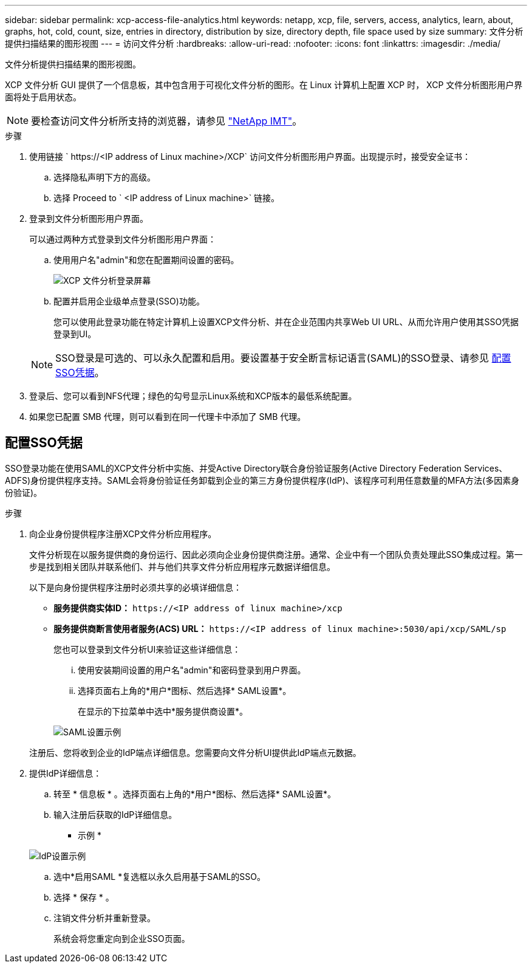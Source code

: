 ---
sidebar: sidebar 
permalink: xcp-access-file-analytics.html 
keywords: netapp, xcp, file, servers, access, analytics, learn, about, graphs, hot, cold, count, size, entries in directory, distribution by size, directory depth, file space used by size 
summary: 文件分析提供扫描结果的图形视图 
---
= 访问文件分析
:hardbreaks:
:allow-uri-read: 
:nofooter: 
:icons: font
:linkattrs: 
:imagesdir: ./media/


[role="lead"]
文件分析提供扫描结果的图形视图。

XCP 文件分析 GUI 提供了一个信息板，其中包含用于可视化文件分析的图形。在 Linux 计算机上配置 XCP 时， XCP 文件分析图形用户界面将处于启用状态。


NOTE: 要检查访问文件分析所支持的浏览器，请参见 link:https://mysupport.netapp.com/matrix/["NetApp IMT"^]。

.步骤
. 使用链接 ` \https://<IP address of Linux machine>/XCP` 访问文件分析图形用户界面。出现提示时，接受安全证书：
+
.. 选择隐私声明下方的高级。
.. 选择 Proceed to ` <IP address of Linux machine>` 链接。


. 登录到文件分析图形用户界面。
+
可以通过两种方式登录到文件分析图形用户界面：

+
.. 使用用户名"admin"和您在配置期间设置的密码。
+
image:xcp_image2.png["XCP 文件分析登录屏幕"]

.. 配置并启用企业级单点登录(SSO)功能。
+
您可以使用此登录功能在特定计算机上设置XCP文件分析、并在企业范围内共享Web UI URL、从而允许用户使用其SSO凭据登录到UI。

+

NOTE: SSO登录是可选的、可以永久配置和启用。要设置基于安全断言标记语言(SAML)的SSO登录、请参见 <<配置SSO凭据>>。



. 登录后、您可以看到NFS代理；绿色的勾号显示Linux系统和XCP版本的最低系统配置。
. 如果您已配置 SMB 代理，则可以看到在同一代理卡中添加了 SMB 代理。




== 配置SSO凭据

SSO登录功能在使用SAML的XCP文件分析中实施、并受Active Directory联合身份验证服务(Active Directory Federation Services、ADFS)身份提供程序支持。SAML会将身份验证任务卸载到企业的第三方身份提供程序(IdP)、该程序可利用任意数量的MFA方法(多因素身份验证)。

.步骤
. 向企业身份提供程序注册XCP文件分析应用程序。
+
文件分析现在以服务提供商的身份运行、因此必须向企业身份提供商注册。通常、企业中有一个团队负责处理此SSO集成过程。第一步是找到相关团队并联系他们、并与他们共享文件分析应用程序元数据详细信息。

+
以下是向身份提供程序注册时必须共享的必填详细信息：

+
** *服务提供商实体ID：* `\https://<IP address of linux machine>/xcp`
** *服务提供商断言使用者服务(ACS) URL：* `\https://<IP address of linux machine>:5030/api/xcp/SAML/sp`
+
您也可以登录到文件分析UI来验证这些详细信息：

+
... 使用安装期间设置的用户名"admin"和密码登录到用户界面。
... 选择页面右上角的*用户*图标、然后选择* SAML设置*。
+
在显示的下拉菜单中选中*服务提供商设置*。

+
image:xcp_image18.png["SAML设置示例"]

+
注册后、您将收到企业的IdP端点详细信息。您需要向文件分析UI提供此IdP端点元数据。





. 提供IdP详细信息：
+
.. 转至 * 信息板 * 。选择页面右上角的*用户*图标、然后选择* SAML设置*。
.. 输入注册后获取的IdP详细信息。
+
* 示例 *

+
image:xcp_image19.png["IdP设置示例"]

.. 选中*启用SAML *复选框以永久启用基于SAML的SSO。
.. 选择 * 保存 * 。
.. 注销文件分析并重新登录。
+
系统会将您重定向到企业SSO页面。




